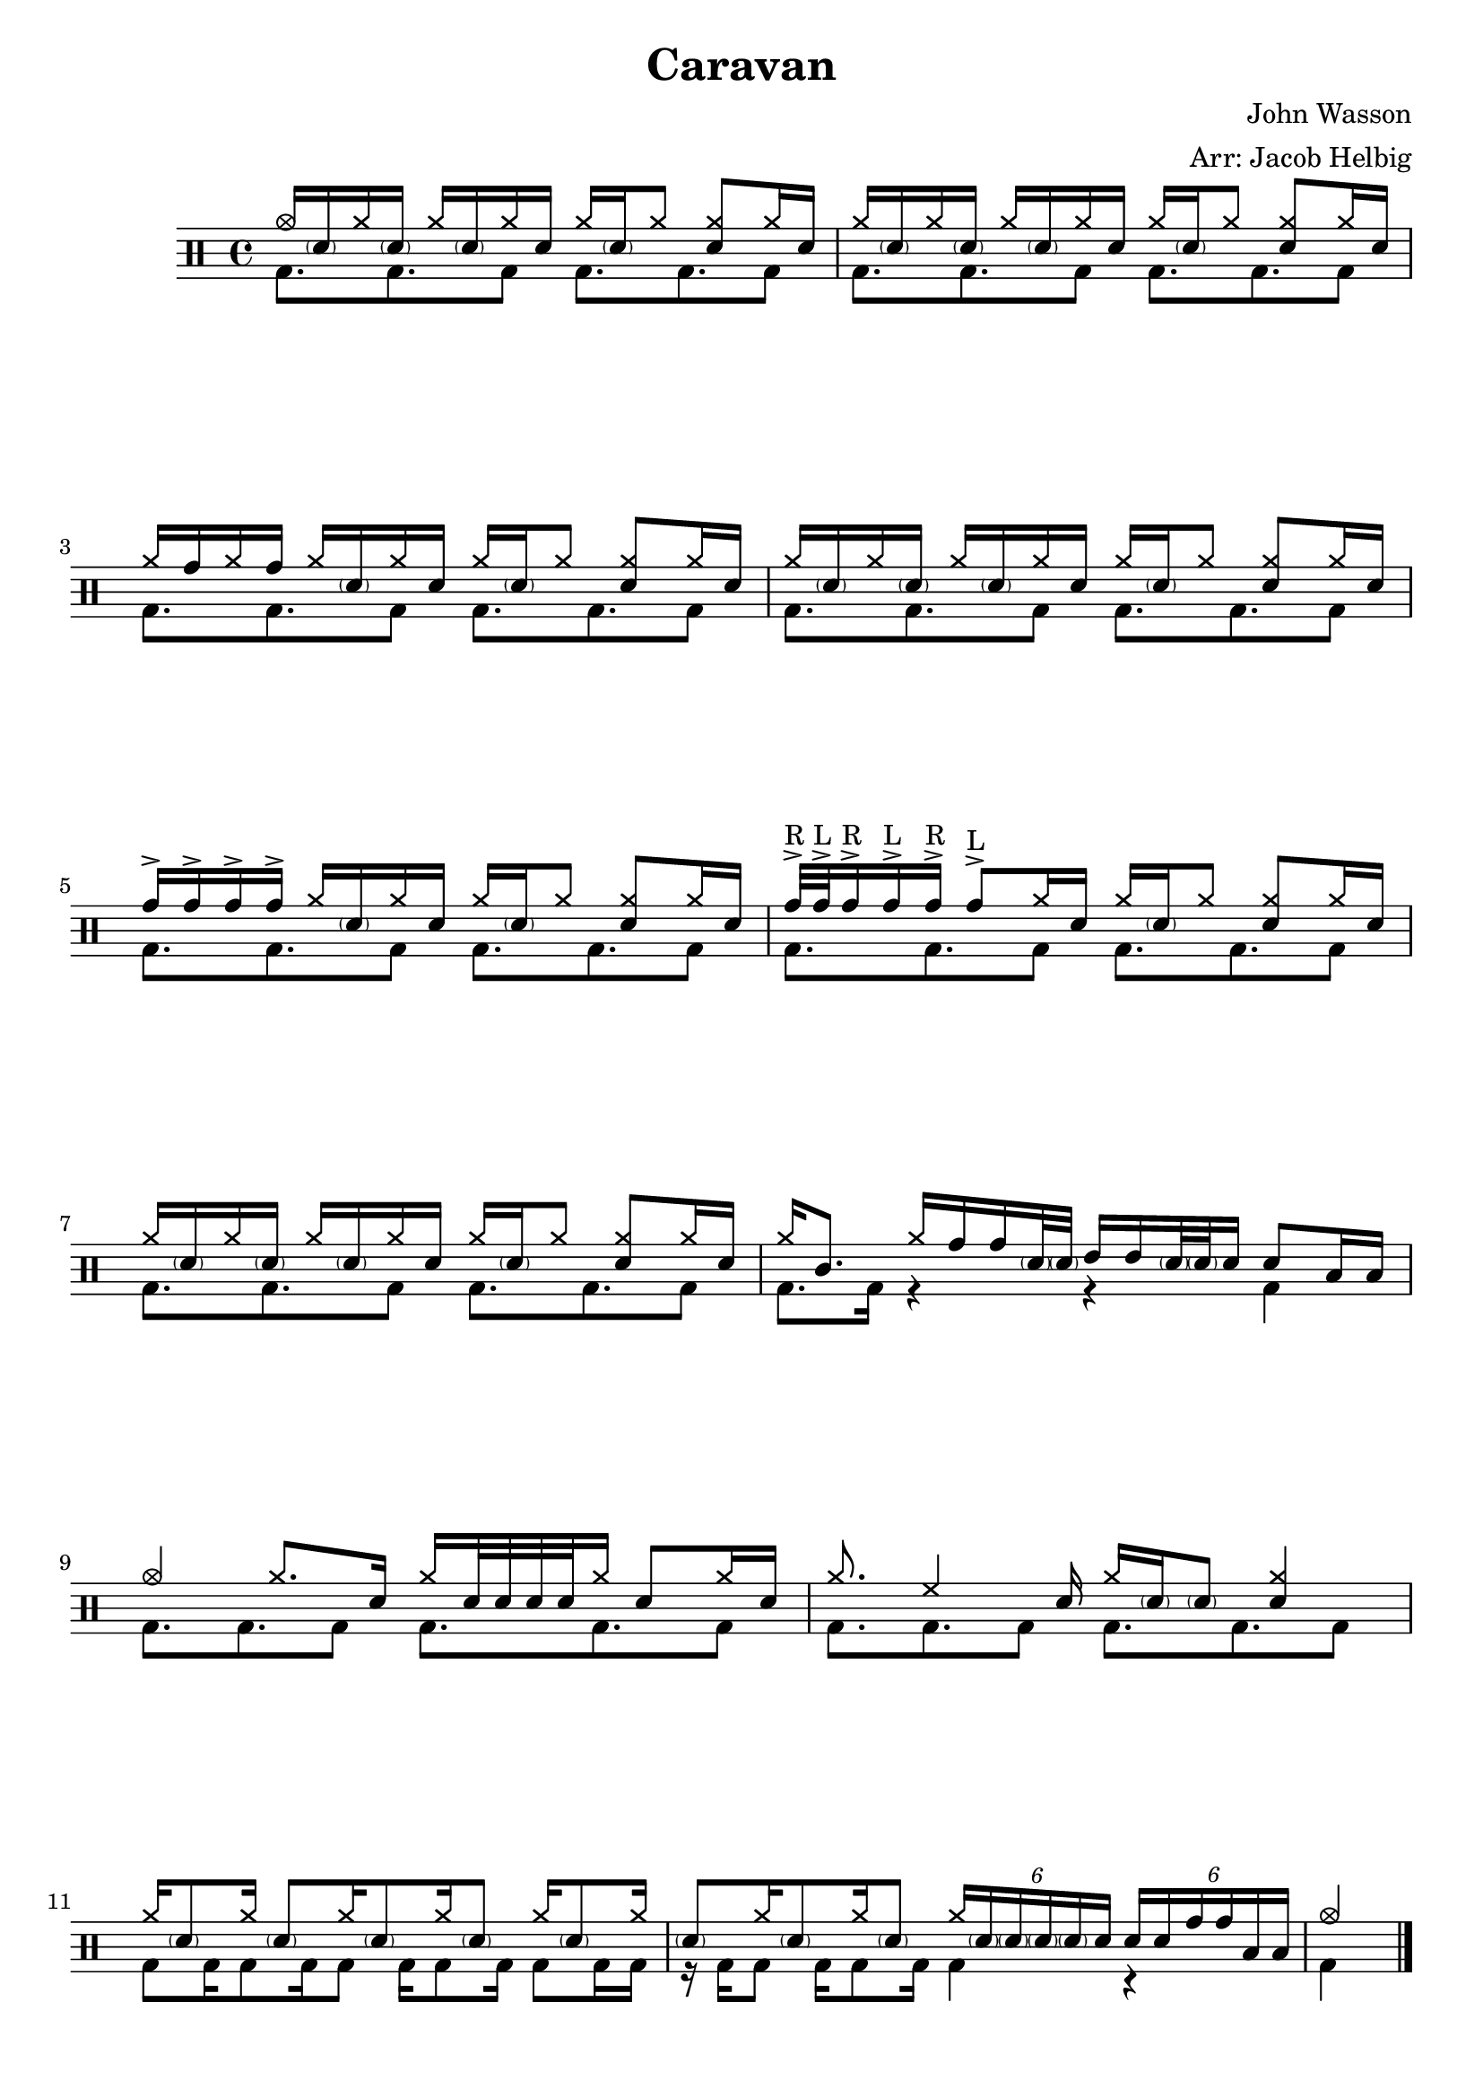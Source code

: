 \version "2.19.59"

\header {
  title = "Caravan"
  composer = "John Wasson"
  arranger = "Arr: Jacob Helbig"
  tagline = ##f
}

\paper {
ragged-last-bottom = ##f
}

  up = \drummode {
    cymca16 \parenthesize sn cymra \parenthesize sn cymra \parenthesize sn cymra sn cymra
\parenthesize sn cymra8 <cymra sn> cymra16 sn |
cymra \parenthesize sn cymra \parenthesize sn cymra \parenthesize sn cymra sn cymra    
\parenthesize sn cymra8 <cymra sn> cymra16 sn | \break
cymra tomh cymra tomh cymra \parenthesize sn cymra
sn cymra \parenthesize sn cymra8 <cymra sn> cymra16 sn |
cymra \parenthesize sn cymra \parenthesize sn cymra \parenthesize sn cymra sn cymra             
\parenthesize sn cymra8 <cymra sn> cymra16 sn | \break
tomh-> tomh-> tomh-> tomh-> cymra \parenthesize sn cymra sn cymra             
\parenthesize sn cymra8 <cymra sn> cymra16 sn |
tomh32->^"R" tomh32->^"L" tomh16->^"R" tomh16->^"L" tomh16->^"R" tomh8->^"L"
cymra16 sn cymra \parenthesize sn cymra8 <cymra sn> cymra16 sn | \break
cymra \parenthesize sn cymra \parenthesize sn cymra \parenthesize sn cymra sn cymra             
\parenthesize sn cymra8 <cymra sn> cymra16 sn |
cymra16 tomml8. cymra16 tomh tomh \parenthesize sn32 \parenthesize sn32
tommh16 tommh \parenthesize sn32 \parenthesize sn sn16 sn8 toml16 toml | \break
cymca4 cymra8. sn16 cymra16 sn32 sn sn sn cymra16 sn8 cymra16 sn |
cymra8. hh4 sn16 cymra \parenthesize sn \parenthesize sn8 <cymra sn>4 | \break
cymra16 \parenthesize sn8 cymra16 \parenthesize sn8 cymra16 \parenthesize sn8 cymra16
\parenthesize sn8 cymra16 \parenthesize sn8 cymra16 |
\parenthesize sn8 cymra16 \parenthesize sn8 cymra16 \parenthesize sn8
\tuplet 6/4 { cymra16 \parenthesize sn \parenthesize sn \parenthesize sn
\parenthesize sn sn } \tuplet 6/4 { sn sn tomh tomh toml toml } |
cymca4
  }
  down = \drummode {
bd8. bd bd8 bd8. bd bd8 |
bd8. bd bd8 bd8. bd bd8 |
bd8. bd bd8 bd8. bd bd8 |
bd8. bd bd8 bd8. bd bd8 |
bd8. bd bd8 bd8. bd bd8 |
bd8. bd bd8 bd8. bd bd8 |
bd8. bd bd8 bd8. bd bd8 |
bd8. bd16 r4 r bd4 |
bd8. bd bd8 bd8. bd bd8 |
bd8. bd bd8 bd8. bd bd8 |
bd8 bd16 bd8 bd16 bd8 bd16 bd8 bd16 bd8 bd16 bd |
r16 bd16 bd8 bd16 bd8 bd16 bd4 r4 |
bd4 \bar"|."
  }
\new DrumStaff <<
  \new DrumVoice { \voiceOne \up }
  \new DrumVoice { \voiceTwo \down }
>>
